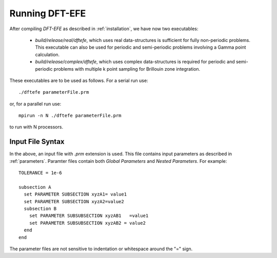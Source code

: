 Running DFT-EFE
==============

After compiling `DFT-EFE` as described in :ref:`installation`, we have now two executables:

  * `build/release/real/dftefe`, which uses real data-structures is sufficient for fully non-periodic problems.
    This executable can also be used for periodic and semi-periodic problems involving a Gamma point calculation.

  * `build/release/complex/dftefe`, which uses complex data-structures is required for periodic and
    semi-periodic problems with multiple k point sampling for Brillouin zone integration.

These executables are to be used as follows.
For a serial run use::

  ./dftefe parameterFile.prm

or, for a parallel run use::

  mpirun -n N ./dftefe parameterFile.prm

to run with N processors. 


Input File Syntax
-----------------

In the above, an input file with `.prm` extension is used.
This file contains input parameters as described in :ref:`parameters`.
Paramter files contain both *Global Parameters* and 
*Nested Parameters*.
For example::

  TOLERANCE = 1e-6

  subsection A
    set PARAMETER SUBSECTION xyzA1= value1
    set PARAMETER SUBSECTION xyzA2=value2
    subsection B
      set PARAMETER SUBSUBSECTION xyzAB1   =value1
      set PARAMETER SUBSUBSECTION xyzAB2 = value2
    end
  end

The parameter files are not sensitive to indentation or whitespace around the "=" sign.

